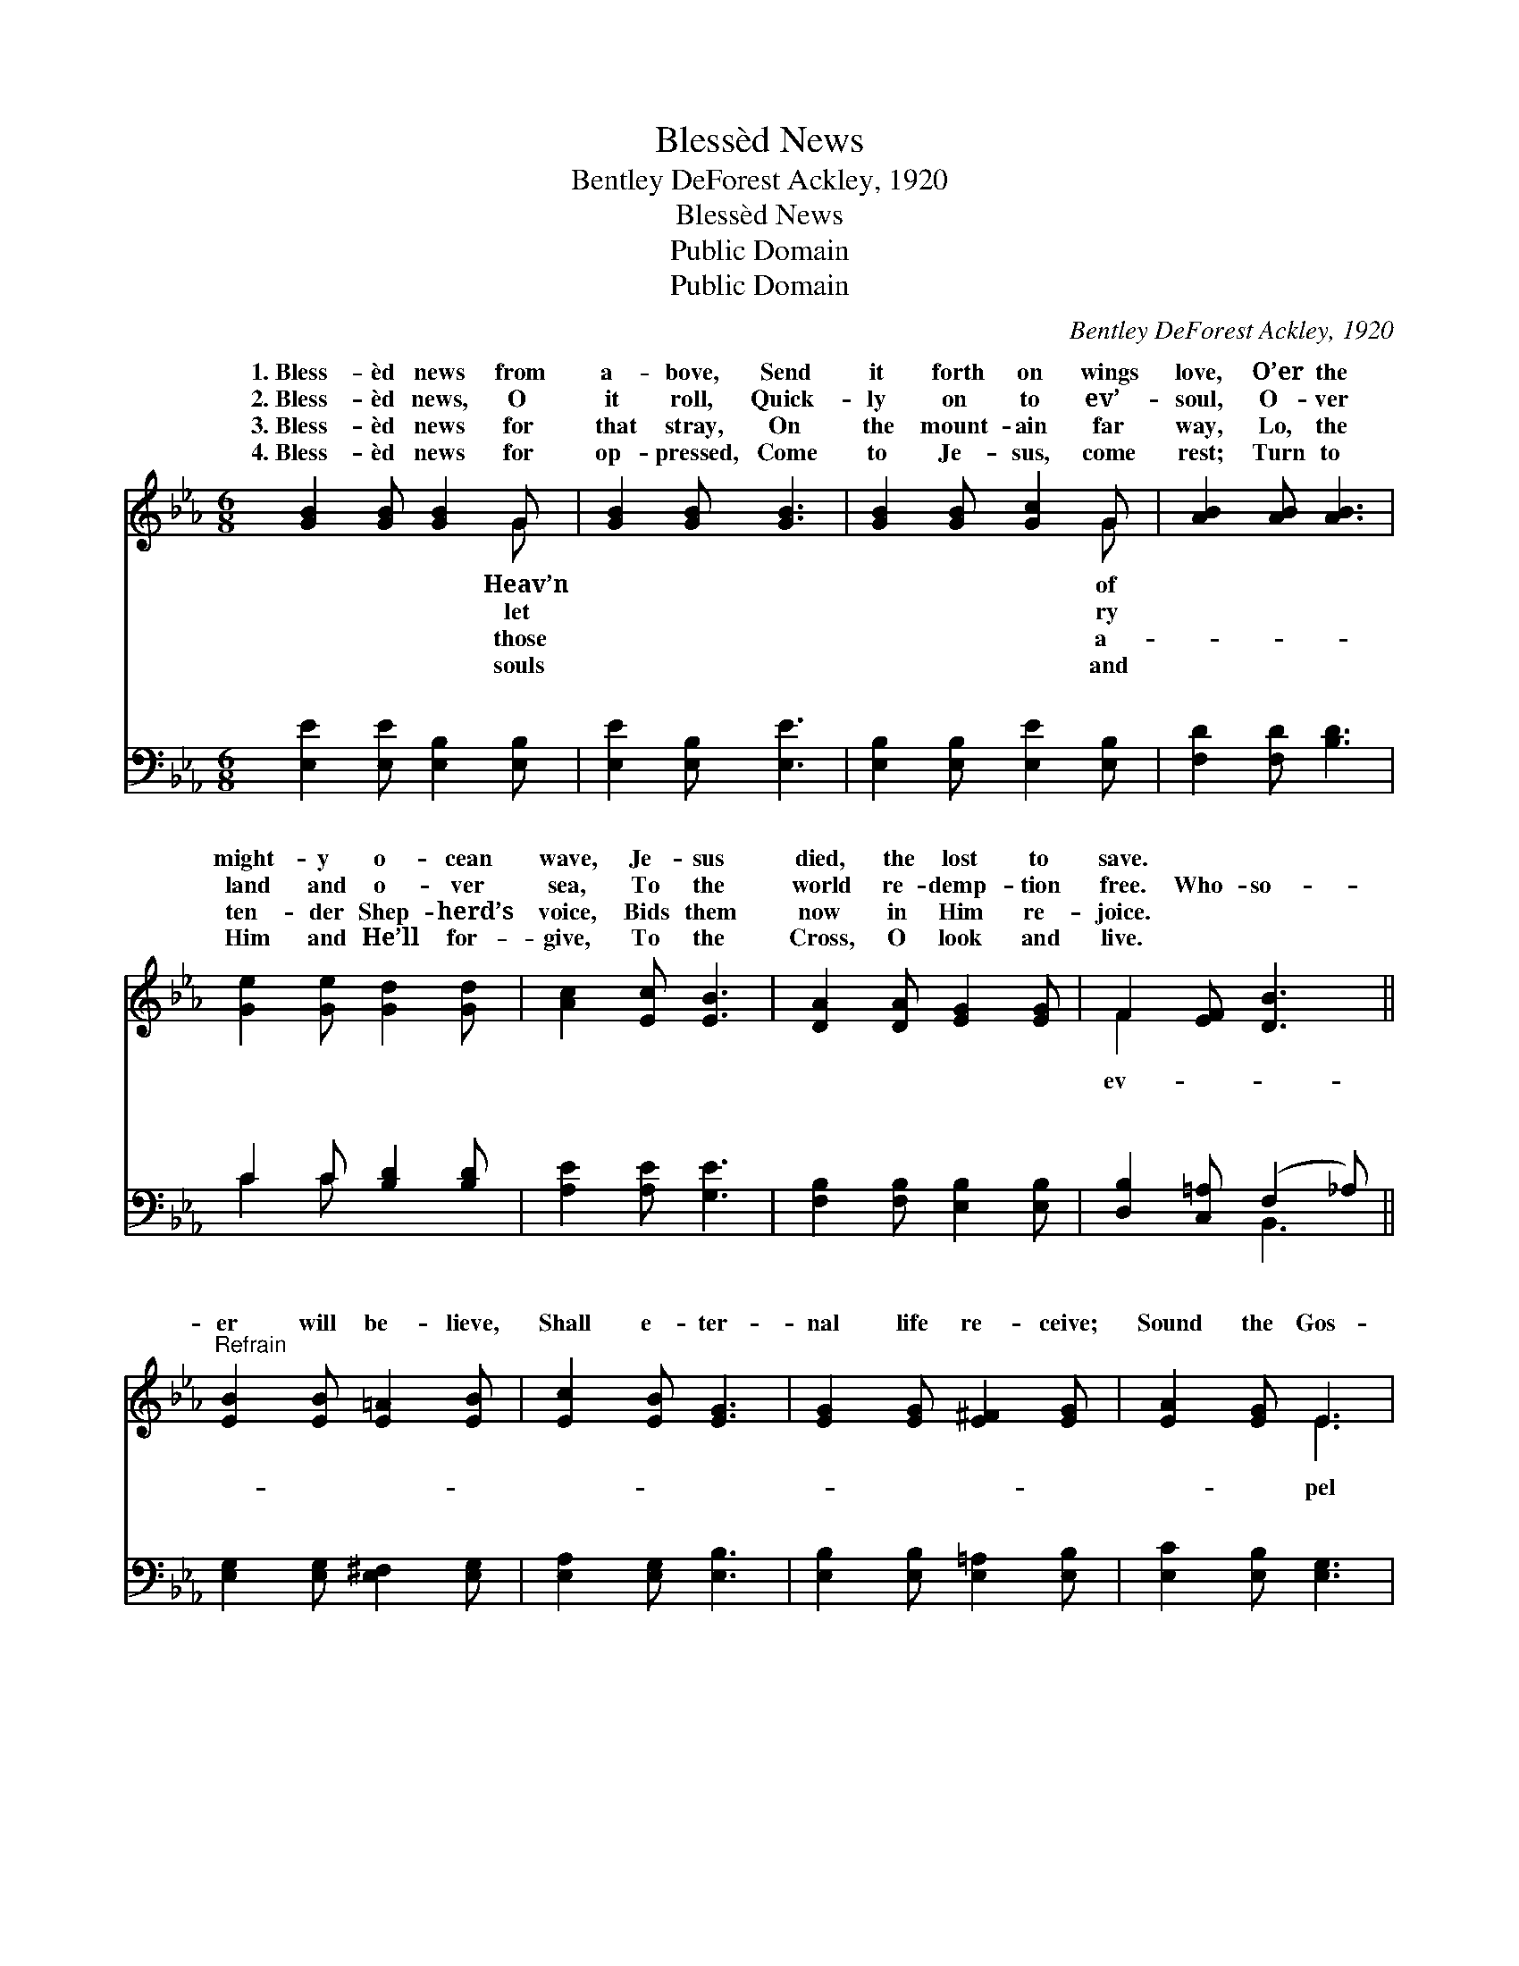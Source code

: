 X:1
T:Blessèd News
T:Bentley DeForest Ackley, 1920
T:Blessèd News
T:Public Domain
T:Public Domain
C:Bentley DeForest Ackley, 1920
Z:Public Domain
%%score ( 1 2 ) ( 3 4 )
L:1/8
M:6/8
K:Eb
V:1 treble 
V:2 treble 
V:3 bass 
V:4 bass 
V:1
 [GB]2 [GB] [GB]2 G | [GB]2 [GB] [GB]3 | [GB]2 [GB] [Gc]2 G | [AB]2 [AB] [AB]3 | %4
w: 1.~Bless- èd news from|a- bove, Send|it forth on wings|love, O’er the|
w: 2.~Bless- èd news, O|it roll, Quick-|ly on to ev’-|soul, O- ver|
w: 3.~Bless- èd news for|that stray, On|the mount- ain far|way, Lo, the|
w: 4.~Bless- èd news for|op- pressed, Come|to Je- sus, come|rest; Turn to|
 [Ge]2 [Ge] [Gd]2 [Gd] | [Ac]2 [Ec] [EB]3 | [DA]2 [DA] [EG]2 [EG] | F2 [EF] [DB]3 || %8
w: might- y o- cean|wave, Je- sus|died, the lost to|save. * *|
w: land and o- ver|sea, To the|world re- demp- tion|free. Who- so-|
w: ten- der Shep- herd’s|voice, Bids them|now in Him re-|joice. * *|
w: Him and He’ll for-|give, To the|Cross, O look and|live. * *|
"^Refrain" [EB]2 [EB] [E=A]2 [EB] | [Ec]2 [EB] [EG]3 | [EG]2 [EG] [E^F]2 [EG] | [EA]2 [EG] E3 | %12
w: ||||
w: er will be- lieve,|Shall e- ter-|nal life re- ceive;|Sound the Gos-|
w: ||||
w: ||||
 B2 B, D2 F | (D2 A [AB]3) | [AB]2 [AB] [Ac]2 [DB] | (E2 E [EG]3) | [GB]2 [GB] [^F=A]2 [GB] | %17
w: |||||
w: call, There is room|ev- * *|will be- lieve, Shall|e- * *|* nal life re-|
w: |||||
w: |||||
 [Ac]2 [GB] [EG]3 | [EG]2 [EG] [E^F]2 [EG] | [EA]2 [EG] E3 | B2 B, D2 F | (D2 A [AB]3) | %22
w: |||||
w: ceive; Sound the|Gos- pel call: There|is room for|||
w: |||||
w: |||||
 [AB]2 [AB] [Ac]2 [AB] | (G2 A [Ge]3) |] %24
w: ||
w: ||
w: ||
w: ||
V:2
 x5 G | x6 | x5 G | x6 | x6 | x6 | x6 | F2 x4 || x6 | x6 | x6 | x3 E3 | B2 B, D2 F | B3- x3 | x6 | %15
w: Heav’n||of|||||||||||||
w: let||ry|||||ev-||||pel|for all. Who- so-|er||
w: those||a-|||||||||||||
w: souls||and|||||||||||||
 G3- x3 | x6 | x6 | x6 | x3 E3 | B2 B, D2 F | B3- x3 | x6 | e3- x3 |] %24
w: |||||||||
w: ter-||||all.|||||
w: |||||||||
w: |||||||||
V:3
 [E,E]2 [E,E] [E,B,]2 [E,B,] | [E,E]2 [E,B,] [E,E]3 | [E,B,]2 [E,B,] [E,E]2 [E,B,] | %3
w: ~ ~ ~ ~|~ ~ ~|~ ~ ~ ~|
 [F,D]2 [F,D] [B,D]3 | C2 C [B,D]2 [B,D] | [A,E]2 [A,E] [G,E]3 | [F,B,]2 [F,B,] [E,B,]2 [E,B,] | %7
w: ~ ~ ~|~ ~ ~ ~|~ ~ ~|~ ~ ~ ~|
 [D,B,]2 [C,=A,] (F,2 _A,) || [E,G,]2 [E,G,] [E,^F,]2 [E,G,] | [E,A,]2 [E,G,] [E,B,]3 | %10
w: ~ ~ ~ *|~ ~ ~ ~|~ ~ ~|
 [E,B,]2 [E,B,] [E,=A,]2 [E,B,] | [E,C]2 [E,B,] [E,G,]3 | B,2 B,, D,2 F, | B,2 D D3 | %14
w: ~ ~ ~ ~|~ ~ ~|~ Gos- pel call,|room for~all, ~|
 [B,,D]2 [B,,D] [B,,D]2 [B,,B,] | B,2 C [E,B,]3 | [E,E]2 [E,E] [E,E]2 [E,E] | %17
w: ~ ~ ~ ~|~ ~ ~|* ~ ~ ~|
 [E,E]2 [E,E] [E,B,]3 | [E,B,]2 [E,B,] [E,=A,]2 [E,B,] | [E,C]2 [E,B,] [E,G,]3 | B,2 B,, D,2 F, | %21
w: ~ ~ ~|~ Gos- pel call,|~ ~ ~|~ Room for~all. *|
 B,2 D D3 | [B,D]2 [B,D] [B,D]2 [B,D] | B,2 C [E,B,]3 |] %24
w: |||
V:4
 x6 | x6 | x6 | x6 | C2 C x3 | x6 | x6 | x3 B,,3 || x6 | x6 | x6 | x6 | B,2 B,, D,2 F, | B,3 D3 | %14
w: ||||~ ~|||~|||||~ ~ ~ Yes,|~ ~|
 x6 | E,3- x3 | x6 | x6 | x6 | x6 | B,2 B,, D,2 F, | B,3 D3 | x6 | E,3- x3 |] %24
w: |~|||||||||

